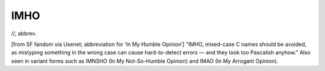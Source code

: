 .. _IMHO:

============================================================
IMHO
============================================================

//, abbrev\.

[from SF fandom via Usenet; abbreviation for ‘In My Humble Opinion’] "IMHO, mixed-case C names should be avoided, as mistyping something in the wrong case can cause hard-to-detect errors — and they look too Pascalish anyhow."
Also seen in variant forms such as IMNSHO (In My Not-So-Humble Opinion) and IMAO (In My Arrogant Opinion).

